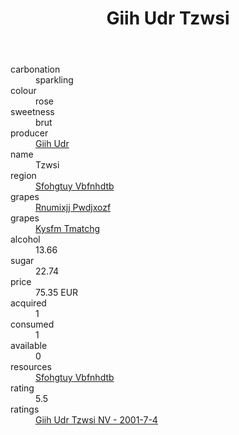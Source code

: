 :PROPERTIES:
:ID:                     a4d83a01-0c24-49f9-8a85-b7b1d68ce42c
:END:
#+TITLE: Giih Udr Tzwsi 

- carbonation :: sparkling
- colour :: rose
- sweetness :: brut
- producer :: [[id:38c8ce93-379c-4645-b249-23775ff51477][Giih Udr]]
- name :: Tzwsi
- region :: [[id:6769ee45-84cb-4124-af2a-3cc72c2a7a25][Sfohgtuy Vbfnhdtb]]
- grapes :: [[id:7450df7f-0f94-4ecc-a66d-be36a1eb2cd3][Rnumixjj Pwdjxozf]]
- grapes :: [[id:7a9e9341-93e3-4ed9-9ea8-38cd8b5793b3][Kysfm Tmatchg]]
- alcohol :: 13.66
- sugar :: 22.74
- price :: 75.35 EUR
- acquired :: 1
- consumed :: 1
- available :: 0
- resources :: [[id:6769ee45-84cb-4124-af2a-3cc72c2a7a25][Sfohgtuy Vbfnhdtb]]
- rating :: 5.5
- ratings :: [[id:c758669e-e612-4916-985f-eb845a736aab][Giih Udr Tzwsi NV - 2001-7-4]]


